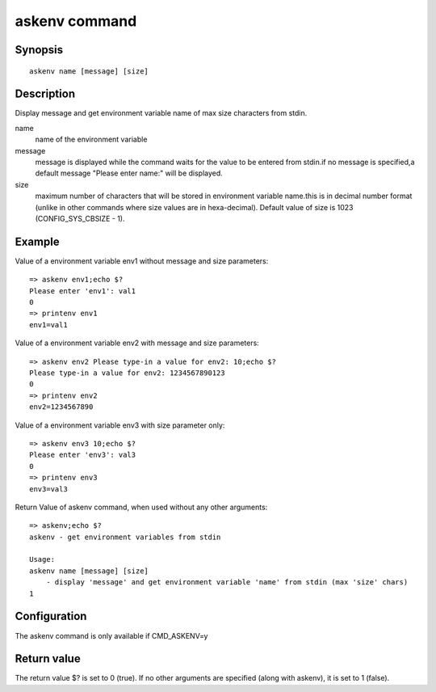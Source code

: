 .. SPDX-License-Identifier: GPL-2.0+:

askenv command
===============

Synopsis
--------

::

    askenv name [message] [size]

Description
-----------

Display message and get environment variable name of max size characters
from stdin.

name
    name of the environment variable

message
    message is displayed while the command waits for the  value to be
    entered from stdin.if no message is specified,a default message
    "Please enter name:" will be displayed.

size
    maximum number of characters that will be stored in environment
    variable name.this is in decimal number format (unlike in
    other commands where size values are in hexa-decimal). Default
    value of size is 1023 (CONFIG_SYS_CBSIZE - 1).

Example
-------

Value of a environment variable env1 without message and size parameters:

::

    => askenv env1;echo $?
    Please enter 'env1': val1
    0
    => printenv env1
    env1=val1

Value of a environment variable env2 with message and size parameters:

::

    => askenv env2 Please type-in a value for env2: 10;echo $?
    Please type-in a value for env2: 1234567890123
    0
    => printenv env2
    env2=1234567890

Value of a environment variable env3 with size parameter only:

::

    => askenv env3 10;echo $?
    Please enter 'env3': val3
    0
    => printenv env3
    env3=val3

Return Value of askenv command, when used without any other arguments:

::

    => askenv;echo $?
    askenv - get environment variables from stdin

    Usage:
    askenv name [message] [size]
        - display 'message' and get environment variable 'name' from stdin (max 'size' chars)
    1

Configuration
-------------

The askenv command is only available if CMD_ASKENV=y

Return value
------------

The return value $? is set to 0 (true).
If no other arguments are specified (along with askenv), it is set to 1 (false).
